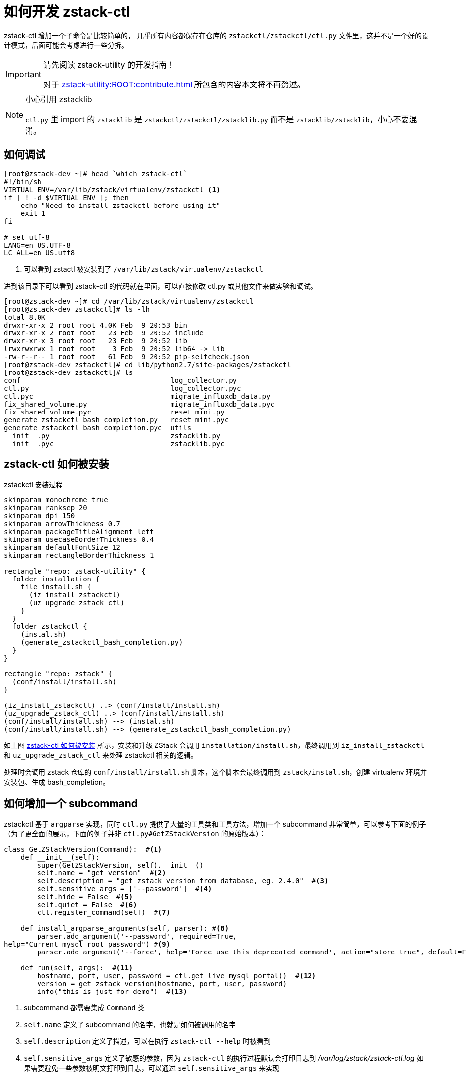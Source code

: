 = 如何开发 zstack-ctl
:icons: font
:source-highlighter: rouge
:docinfo: shared
:max-include-depth: 16

zstack-ctl 增加一个子命令是比较简单的， 几乎所有内容都保存在仓库的  `zstackctl/zstackctl/ctl.py` 文件里，这并不是一个好的设计模式，后面可能会考虑进行一些分拆。

[IMPORTANT]
.请先阅读 zstack-utility 的开发指南！
====
对于 xref:zstack-utility:ROOT:contribute.adoc[] 所包含的内容本文将不再赘述。
====

[NOTE]
.小心引用 zstacklib
====
`ctl.py` 里 import 的 `zstacklib` 是 `zstackctl/zstackctl/zstacklib.py` 而不是 `zstacklib/zstacklib`，小心不要混淆。
====

== 如何调试

[source,bash]
----
[root@zstack-dev ~]# head `which zstack-ctl`
#!/bin/sh
VIRTUAL_ENV=/var/lib/zstack/virtualenv/zstackctl <1>
if [ ! -d $VIRTUAL_ENV ]; then
    echo "Need to install zstackctl before using it"
    exit 1
fi

# set utf-8
LANG=en_US.UTF-8
LC_ALL=en_US.utf8
----
<1> 可以看到 zstactl 被安装到了 `/var/lib/zstack/virtualenv/zstackctl`

进到该目录下可以看到 zstack-ctl 的代码就在里面，可以直接修改 ctl.py 或其他文件来做实验和调试。

[source,bash]
----
[root@zstack-dev ~]# cd /var/lib/zstack/virtualenv/zstackctl
[root@zstack-dev zstackctl]# ls -lh
total 8.0K
drwxr-xr-x 2 root root 4.0K Feb  9 20:53 bin
drwxr-xr-x 2 root root   23 Feb  9 20:52 include
drwxr-xr-x 3 root root   23 Feb  9 20:52 lib
lrwxrwxrwx 1 root root    3 Feb  9 20:52 lib64 -> lib
-rw-r--r-- 1 root root   61 Feb  9 20:52 pip-selfcheck.json
[root@zstack-dev zstackctl]# cd lib/python2.7/site-packages/zstackctl
[root@zstack-dev zstackctl]# ls
conf                                    log_collector.py
ctl.py                                  log_collector.pyc
ctl.pyc                                 migrate_influxdb_data.py
fix_shared_volume.py                    migrate_influxdb_data.pyc
fix_shared_volume.pyc                   reset_mini.py
generate_zstackctl_bash_completion.py   reset_mini.pyc
generate_zstackctl_bash_completion.pyc  utils
__init__.py                             zstacklib.py
__init__.pyc                            zstacklib.pyc
----

== zstack-ctl 如何被安装

[plantuml#zstackctl_install]
.zstackctl 安装过程
....
skinparam monochrome true
skinparam ranksep 20
skinparam dpi 150
skinparam arrowThickness 0.7
skinparam packageTitleAlignment left
skinparam usecaseBorderThickness 0.4
skinparam defaultFontSize 12
skinparam rectangleBorderThickness 1

rectangle "repo: zstack-utility" {
  folder installation {
    file install.sh {
      (iz_install_zstackctl)
      (uz_upgrade_zstack_ctl)
    }
  }
  folder zstackctl {
    (instal.sh)
    (generate_zstackctl_bash_completion.py)
  }
}

rectangle "repo: zstack" {
  (conf/install/install.sh)
}

(iz_install_zstackctl) ..> (conf/install/install.sh)
(uz_upgrade_zstack_ctl) ..> (conf/install/install.sh)
(conf/install/install.sh) --> (instal.sh)
(conf/install/install.sh) --> (generate_zstackctl_bash_completion.py)
....

如上图 <<zstack-ctl 如何被安装>> 所示，安装和升级 ZStack 会调用 `installation/install.sh`，最终调用到 `iz_install_zstackctl` 和 `uz_upgrade_zstack_ctl` 来处理 zstackctl 相关的逻辑。

处理时会调用 zstack 仓库的 `conf/install/install.sh` 脚本，这个脚本会最终调用到 `zstack/instal.sh`，创建 virtualenv 环境并安装包、生成 bash_completion。

== 如何增加一个 subcommand

zstackctl 基于 `argparse` 实现，同时 `ctl.py` 提供了大量的工具类和工具方法，增加一个 subcommand 非常简单，可以参考下面的例子（为了更全面的展示，下面的例子并非 `ctl.py#GetZStackVersion` 的原始版本）：

[source,bash]
----
class GetZStackVersion(Command):  #<1>
    def __init__(self):
        super(GetZStackVersion, self).__init__()
        self.name = "get_version"  #<2>
        self.description = "get zstack version from database, eg. 2.4.0"  #<3>
        self.sensitive_args = ['--password']  #<4>
        self.hide = False  #<5>
        self.quiet = False  #<6>
        ctl.register_command(self)  #<7>

    def install_argparse_arguments(self, parser): #<8>
        parser.add_argument('--password', required=True,
help="Current mysql root password") #<9>
        parser.add_argument('--force', help='Force use this deprecated command', action="store_true", default=False) #<10>

    def run(self, args):  #<11>
        hostname, port, user, password = ctl.get_live_mysql_portal()  #<12>
        version = get_zstack_version(hostname, port, user, password)
        info("this is just for demo")  #<13>
----
<1> subcommand 都需要集成 `Command` 类
<2> `self.name` 定义了 subcommand 的名字，也就是如何被调用的名字
<3> `self.description` 定义了描述，可以在执行 `zstack-ctl --help` 时被看到
<4> `self.sensitive_args` 定义了敏感的参数，因为 `zstack-ctl` 的执行过程默认会打印日志到 _/var/log/zstack/zstack-ctl.log_ 如果需要避免一些参数被明文打印到日志，可以通过 `self.sensitive_args` 来实现
<5> `self.hide` 定义了是否为隐藏 subcommand，对于暂时不需要暴露到 `zstack-ctl --help` 的命令，可以通过 self.hide` 来实现，但如果显式的直接执行 `zstack-ctl some_hidden_subcommand` 的话还是可以执行的，例如 `zstack-ctl collect_log` 就是这样的，在 help 里不存在，也不会被自动补全，但是可以直接执行
<6> `self.quiet` 可以避免 subcommand 被记录到日志 _/var/log/zstack/zstack-ctl.log_
<7> 直接照抄即可
<8> 声明需要的参数，可以直接参考现有的各种参数的声明
<9> 可以指定是否必要参数，提供说明文档（建议多写一些）
<10> 对于诸如 `--debug`、`--force` 这类参数，可以使用 `action="store_true"`
<11> 直接照抄即可
<12> `ctl.py` 提供了很多有用的工具方法，“造轮子”前不妨在代码里多搜索
<13> `ctl.py` 提供了 `info`、`info_and_debug`、`info_verbose`、`warn`、`error`、`error_not_exit` 等打印信息的函数，具体可以参考函数定义

[NOTE]
.如何废弃 subcommand？
====
对于一些计划废弃的命令，不建议直接删除，而是最好先标记为 `hide` 一段时间，避免大面积破坏用户的脚本
====

== 如何生成 bash completion

正确实现 subcommand 后 `zstack-ctl` 在安装时会调用 `generate_zstackctl_bash_completion.py`，从而生成自动补全。

具体可以参考 <<zstackctl_install>>。
